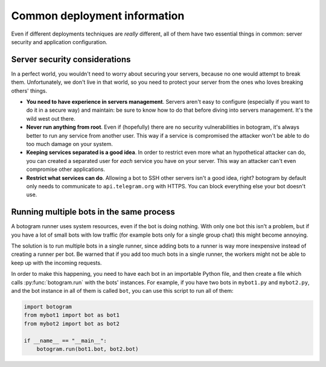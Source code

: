.. Copyright (c) 2015 Pietro Albini <pietro@pietroalbini.io>
   Released under the MIT license.

~~~~~~~~~~~~~~~~~~~~~~~~~~~~~
Common deployment information
~~~~~~~~~~~~~~~~~~~~~~~~~~~~~

Even if different deployments techniques are *really* different, all of them
have two essential things in common: server security and application
configuration.

Server security considerations
==============================

In a perfect world, you wouldn't need to worry about securing your servers,
because no one would attempt to break them. Unfortunately, we don't live in
that world, so you need to protect your server from the ones who loves breaking
others' things.

* **You need to have experience in servers management**. Servers aren't easy to
  configure (especially if you want to do it in a secure way) and maintain: be
  sure to know how to do that before diving into servers management. It's the
  wild west out there.

* **Never run anything from root**. Even if (hopefully)
  there are no security vulnerabilities in botogram, it's always better to run
  any service from another user. This way if a service is compromised the
  attacker won't be able to do too much damage on your system.

* **Keeping services separated is a good idea**. In order to restrict even more
  what an hypothetical attacker can do, you can created a separated user for
  *each* service you have on your server. This way an attacker can't even
  compromise other applications.

* **Restrict what services can do**. Allowing a bot to
  SSH other servers isn't a good idea, right? botogram by default only needs to
  communicate to ``api.telegram.org`` with HTTPS. You can block everything else
  your bot doesn't use.

Running multiple bots in the same process
=========================================

A botogram runner uses system resources, even if the bot is doing nothing. With
only one bot this isn't a problem, but if you have a lot of small bots with low
traffic (for example bots only for a single group chat) this might become
annoying.

The solution is to run multiple bots in a single runner, since adding bots to a
runner is way more inexpensive instead of creating a runner per bot. Be warned
that if you add too much bots in a single runner, the workers might not be able
to keep up with the incoming requests.

In order to make this happening, you need to have each bot in an importable
Python file, and then create a file which calls :py:func:`botogram.run` with
the bots' instances. For example, if you have two bots in ``mybot1.py`` and
``mybot2.py``, and the bot instance in all of them is called ``bot``, you can
use this script to run all of them:

.. code-block:: python

   import botogram
   from mybot1 import bot as bot1
   from mybot2 import bot as bot2

   if __name__ == "__main__":
       botogram.run(bot1.bot, bot2.bot)
